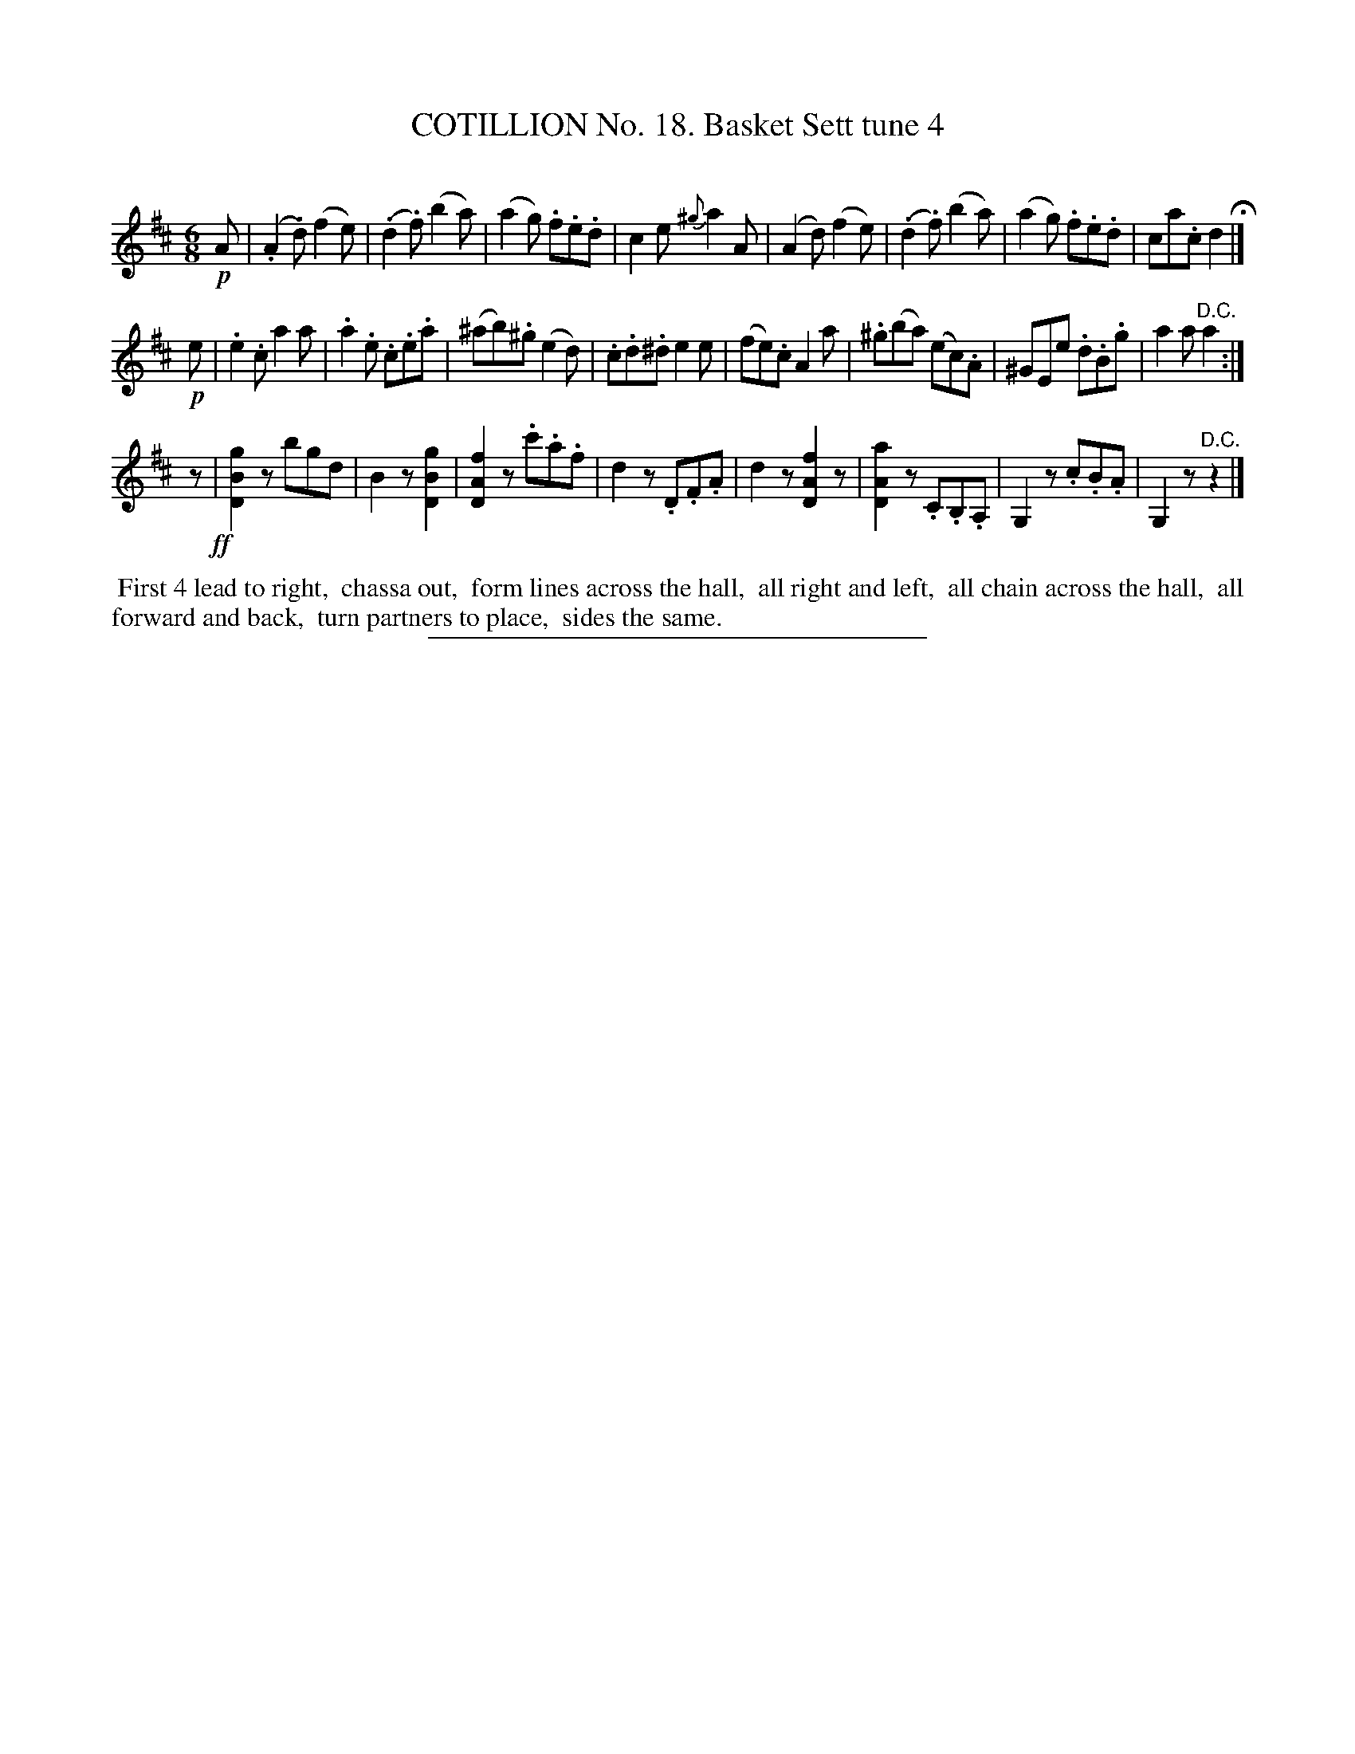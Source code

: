X: 11052
T: COTILLION No. 18. Basket Sett tune 4
C:
%R: jig
B: Elias Howe "The Musician's Companion" Part 1 1842 p.1105 #2
S: http://imslp.org/wiki/The_Musician's_Companion_(Howe,_Elias)
Z: 2015 John Chambers <jc:trillian.mit.edu>
M: 6/8
L: 1/8
K: D
% - - - - - - - - - - - - - - - - - - - - - - - - -
!p!A |\
(.A2.d) (f2e) | (.d2.f) (b2a) | (a2g) .f.e.d | c2e {^g}a2A |\
(A2d) (f2e) | (.d2.f) (b2a) | (a2g) .f.e.d | ca.c d2 H|]
!p!e |\
.e2.c a2a | .a2.e .c.e.a | (^ab).^g (e2d) | .c.d.^d e2e |\
(fe).c A2a | .^g(ba) (ec).A | ^GEe .d.B.g | a2a "^D.C."a2 :|
z!ff!|\
[g2B2D2]z bgd | B2z [g2B2D2] | [f2A2D2]z .c'.a.f | d2z .D.F.A |\
d2z [f2A2D2]z | [a2A2D2]z .C.B,.A, | G,2z .c.B.A | G,2z "^D.C."z2 |]
% - - - - - - - - - - Dance description - - - - - - - - - -
%%begintext align
%% First 4 lead to right,
%% chassa out,
%% form lines across the hall,
%% all right and left,
%% all chain across the hall,
%% all forward and back,
%% turn partners to place,
%% sides the same.
%%endtext
%- - - - - - - - - - - - - - - - - - - - - - - - -
%%sep 1 1 300
